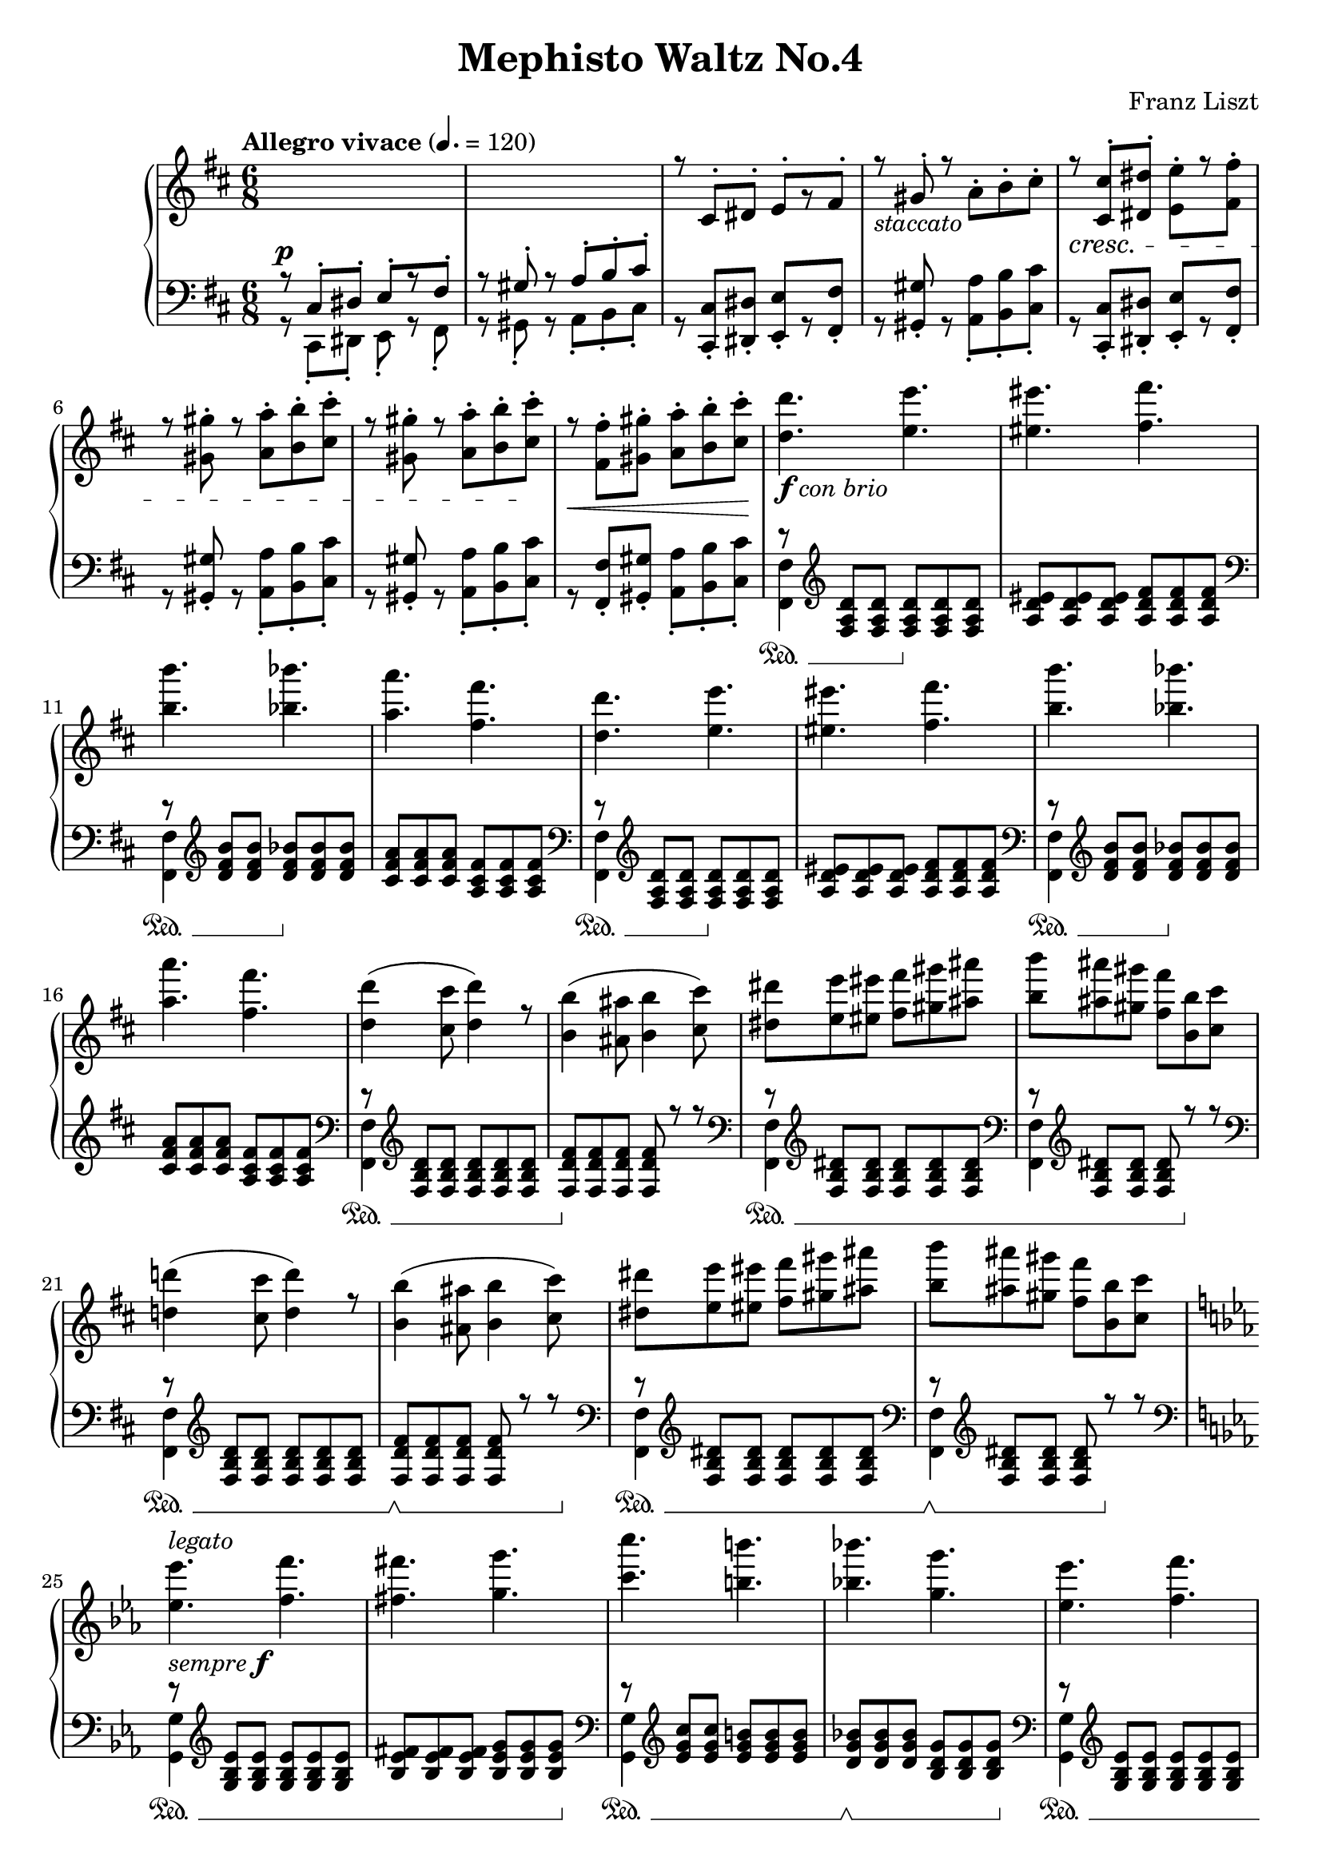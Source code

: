 \version "2.20.0"

\paper {
  #(set-paper-size "a4")
  % ragged-last-bottom = ##f
  score-markup-spacing = #6
}

\header {
  title = "Mephisto Waltz No.4"
  composer = "Franz Liszt"
  tagline = \markup {
    Engraved at
    \simple #(strftime "%Y-%m-%d" (localtime (current-time)))
    by Andrew Solera
    with \with-url #"http://lilypond.org/web/"
    \line { LilyPond \simple #(lilypond-version) (http://lilypond.org/) }
  }
}

\language "english"

global = {
  \key d \major
  \time 6/8
  \tempo "Allegro vivace" 4. = 120
  \set Staff.pedalSustainStyle = #'mixed
}

right = \relative c {
  \global
  \change Staff = "left"
  \voiceOne
  r8^\p cs-. ds-. e-.[ r fs-.] | %m1
  r gs-. r a-. b-. cs-. | %m2
  \change Staff = "right"
  r cs-. ds-. e-.[ r fs-.] | %m3
  r_\markup { \italic "staccato" } gs-. r \stemDown a-. b-. cs-. | %m4
  \stemNeutral r\cresc <cs, cs'>-. <ds ds'>-. <e e'>-.[ r <fs fs'>-.] | %m5
  r <gs gs'>-. r <a a'>-. <b b'>-. <cs cs'>-. | %m6
  r <gs gs'>-. r <a a'>-. <b b'>-. <cs cs'>-.\! | %m7
  r\cr <fs, fs'>-. <gs gs'>-. <a a'>-. <b b'>-. <cs cs'>-.\! | %m8
  <d d'>4._\markup { \dynamic f \italic "con brio" } <e e'>4. | %m9
  <es es'>4. <fs fs'>4. | %m10
  <b b'>4. <bf bf'>4. | %m11
  <a a'>4. <fs fs'>4. | %m12
  <d d'>4. <e e'>4. | %m13
  <es es'>4. <fs fs'>4. | %m14
  <b b'>4. <bf bf'>4. | %m15
  <a a'>4. <fs fs'>4. | %m16
  <d d'>4( <cs cs'>8 <d d'>4) r8 | %m17
  <b b'>4( <as as'>8 <b b'>4 <cs cs'>8) | %m18
  <ds ds'> <e e'> <es es'> <fs fs'> <gs gs'> <as as'> | %m19
  <b b'> <as as'> <gs gs'> <fs fs'> <b, b'> <cs cs'> | %m20
  <d! d'!>4( <cs cs'>8 <d d'>4) r8 | %m21
  <b b'>4( <as as'>8 <b b'>4 <cs cs'>8) | %m22
  <ds ds'> <e e'> <es es'> <fs fs'> <gs gs'> <as as'> | %m23
  <b b'> <as as'> <gs gs'> <fs fs'> <b, b'> <cs cs'> | %m24
  \key c \minor
  <ef ef'>4._\markup { \italic "sempre" \dynamic f }^\markup { \italic "legato" } <f f'>4. | %m25
  <fs fs'>4. <g g'>4. | %m26
  <c c'>4. <b b'>4. | %m27
  <bf! bf'!>4. <g g'>4. | %m28
  <ef ef'>4. <f f'>4. | %m29
  <fs fs'>4. <g g'>4. | %m30
  <c c'>4. <b b'>4. | %m31
  <bf! bf'!>4. <g g'>4. | %m32
  <ef ef'>4( <d d'>8 <ef ef'>4) r8 | %m33
  <c c'>4( <b b'>8 <c c'>4 <d d'>8) | %m34
}

left = \relative c {
  \global
  \voiceTwo
  r8 cs,-. ds-. e-. r fs-. | %m1
  r gs-. r a-. b-. cs-. | %m2
  \stemUp
  r <cs, cs'>-. <ds ds'>-. <e e'>-.[ r <fs fs'>-.] | %m3
  r <gs gs'>-. r \stemDown <a a'>-. <b b'>-. <cs cs'>-. | %m4
  \stemNeutral r <cs, cs'>-. <ds ds'>-. <e e'>-.[ r <fs fs'>-.] | %m5
  r <gs gs'>-. r <a a'>-. <b b'>-. <cs cs'>-. | %m6
  r <gs gs'>-. r <a a'>-. <b b'>-. <cs cs'>-. | %m7
  r <fs, fs'>-. <gs gs'>-. <a a'>-. <b b'>-. <cs cs'>-. | %m8
  << 
    { \stemNeutral r8\sustainOn \clef treble <fs a d> <fs a d> <fs a d>\sustainOff <fs a d> <fs a d> } \\
    { \stemDown <fs, fs'>4 s2 } 
  >> | %m9
  <a' d es>8 <a d es> <a d es> <a d fs> <a d fs> <a d fs> | %m10
  << 
    { \stemNeutral r8\sustainOn \clef treble <d fs b> <d fs b> <d fs bf>\sustainOff <d fs bf> <d fs bf> } \\
    { \clef bass \stemDown <fs,, fs'>4 s2 } 
  >> | %m11
  <cs'' fs a>8 <cs fs a> <cs fs a> <a cs fs> <a cs fs> <a cs fs> | %m12
  << 
    { \stemNeutral r8\sustainOn \clef treble <fs a d> <fs a d> <fs a d>\sustainOff <fs a d> <fs a d> } \\
    { \clef bass \stemDown <fs, fs'>4 s2 } 
  >> | %m13
  <a' d es>8 <a d es> <a d es> <a d fs> <a d fs> <a d fs> | %m14
  << 
    { \stemNeutral r8\sustainOn \clef treble <d fs b> <d fs b> <d fs bf>\sustainOff <d fs bf> <d fs bf> } \\
    { \clef bass \stemDown <fs,, fs'>4 s2 } 
  >> | %m15
  <cs'' fs a>8 <cs fs a> <cs fs a> <a cs fs> <a cs fs> <a cs fs> | %m16
  << 
    { \stemNeutral r8 \clef treble <fs b d> <fs b d> <fs b d> <fs b d> <fs b d> | %m17
       <fs d' fs>8 <fs d' fs> <fs d' fs> <fs d' fs> r r } \\ %m18
    { \clef bass \stemDown <fs, fs'>4\sustainOn s2 | %m17
       s2.\sustainOff } %m18
  >> | %m17~%m18
  << 
    { \stemNeutral r8 \clef treble <fs' b ds> <fs b ds> <fs b ds> <fs b ds> <fs b ds> | %m19
       r \clef treble <fs b ds> <fs b ds> <fs b ds> r r } \\ %m20
    { \clef bass \stemDown <fs, fs'>4\sustainOn s2 | %m19
      \clef bass <fs fs'>4 s4 s4\sustainOff } %m20
  >> | %m19~%m20
  << 
    { \stemNeutral r8 \clef treble <fs' b d> <fs b d> <fs b d> <fs b d> <fs b d> | %m21
       <fs d' fs>8 <fs d' fs> <fs d' fs> <fs d' fs> r r } \\ %m22
    { \clef bass \stemDown <fs, fs'>4\sustainOn s2 | %m21
       s2\sustainOff\sustainOn s8 s16 s16\sustainOff } %m22
  >> | %m21~%m22
  << 
    { \stemNeutral r8 \clef treble <fs' b ds> <fs b ds> <fs b ds> <fs b ds> <fs b ds> | %m23
       r \clef treble <fs b ds> <fs b ds> <fs b ds> r r } \\ %m24
    { \clef bass \stemDown <fs, fs'>4\sustainOn s2 | %m23
      \clef bass <fs fs'>4\sustainOff\sustainOn s4 s4\sustainOff } %m24
  >> | %m23~%m24
  \key c \minor
  << 
    { \stemNeutral r8 \clef treble <g' bf ef> <g bf ef> <g bf ef> <g bf ef> <g bf ef> | %m25
      <bf ef fs>8 <bf ef fs> <bf ef fs> <bf ef g> <bf ef g> <bf ef g> | } \\ %m26
    { \clef bass \stemDown <g, g'>4\sustainOn s2 | %m25
    s2 s8 s16 s16\sustainOff } %m26
  >> | %m25~%m26
  << 
    { \stemNeutral r8 \clef treble <ef'' g c> <ef g c> <ef g b!> <ef g b> <ef g b> | %m27
      <d g bf!>8 <d g bf> <d g bf> <bf d g> <bf d g> <bf d g> | } \\ %m28
    { \clef bass \stemDown <g, g'>4\sustainOn s2 | %m27
    s2\sustainOff\sustainOn s8 s16 s16\sustainOff } %m28
  >> | %m27~%m28
  << 
    { \stemNeutral r8 \clef treble <g' bf ef> <g bf ef> <g bf ef> <g bf ef> <g bf ef> | %m29
      <bf ef fs>8 <bf ef fs> <bf ef fs> <bf ef g> <bf ef g> <bf ef g> | } \\ %m30
    { \clef bass \stemDown <g, g'>4\sustainOn s2 | %m29
    s2 s8 s16 s16\sustainOff } %m30
  >> | %m29~%m30
  << 
    { \stemNeutral r8 \clef treble <ef'' g c> <ef g c> <ef g b!> <ef g b> <ef g b> | %m31
      <d g bf!>8 <d g bf> <d g bf> <bf d g> <bf d g> <bf d g> | } \\ %m32
    { \clef bass \stemDown <g, g'>4\sustainOn s2 | %m31
    s2\sustainOff\sustainOn s8 s16 s16\sustainOff } %m32
  >> | %m31~%m32
  << 
    { \stemNeutral r8 \clef treble <g' c ef> <g c ef> <g c ef> <g c ef> <g c ef> | %m33
       <g ef' g>8 <g ef' g> <g ef' g> <g ef' g> r r } \\ %m34
    { \clef bass \stemDown <g, g'>4\sustainOn s2 | %m33
       s2.\sustainOff } %m34
  >> | %m33~%m34
}


\score {
  \new PianoStaff <<
    \new Staff = "right" \right
    \new Staff = "left" { \clef bass \left }
  >>
  \layout { }
  \midi { }
}